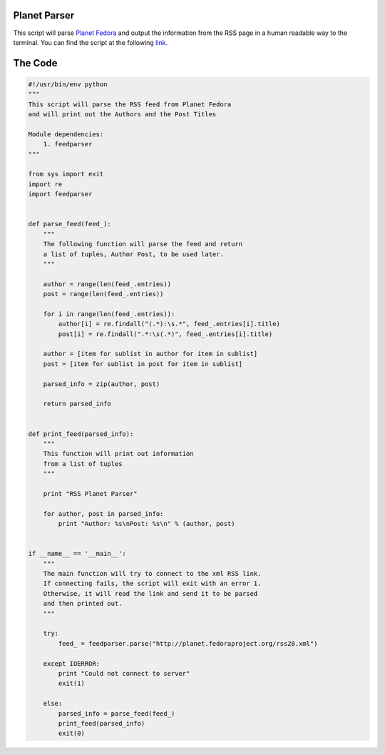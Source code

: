 Planet Parser
-------------

This script will parse `Planet Fedora`_ and output the information from the RSS page in a human readable way to the terminal. You can find the script at the following link_.

The Code
--------

.. code:: python

        #!/usr/bin/env python
        """
        This script will parse the RSS feed from Planet Fedora
        and will print out the Authors and the Post Titles

        Module dependencies:
            1. feedparser
        """

        from sys import exit
        import re
        import feedparser


        def parse_feed(feed_):
            """
            The following function will parse the feed and return
            a list of tuples, Author Post, to be used later.
            """

            author = range(len(feed_.entries))
            post = range(len(feed_.entries))

            for i in range(len(feed_.entries)):
                author[i] = re.findall("(.*):\s.*", feed_.entries[i].title)
                post[i] = re.findall(".*:\s(.*)", feed_.entries[i].title)

            author = [item for sublist in author for item in sublist]
            post = [item for sublist in post for item in sublist]

            parsed_info = zip(author, post)

            return parsed_info


        def print_feed(parsed_info):
            """
            This function will print out information
            from a list of tuples
            """

            print "RSS Planet Parser"

            for author, post in parsed_info:
                print "Author: %s\nPost: %s\n" % (author, post)


        if __name__ == '__main__':
            """
            The main function will try to connect to the xml RSS link.
            If connecting fails, the script will exit with an error 1.
            Otherwise, it will read the link and send it to be parsed
            and then printed out.
            """

            try:
                feed_ = feedparser.parse("http://planet.fedoraproject.org/rss20.xml")

            except IOERROR:
                print "Could not connect to server"
                exit(1)

            else:
                parsed_info = parse_feed(feed_)
                print_feed(parsed_info)
                exit(0)


.. _Planet Fedora: http://planet.fedoraproject.org/

.. _link: https://raw.github.com/ThyArmageddon/dgplug/master/planetparser/planetparser-v2.py
